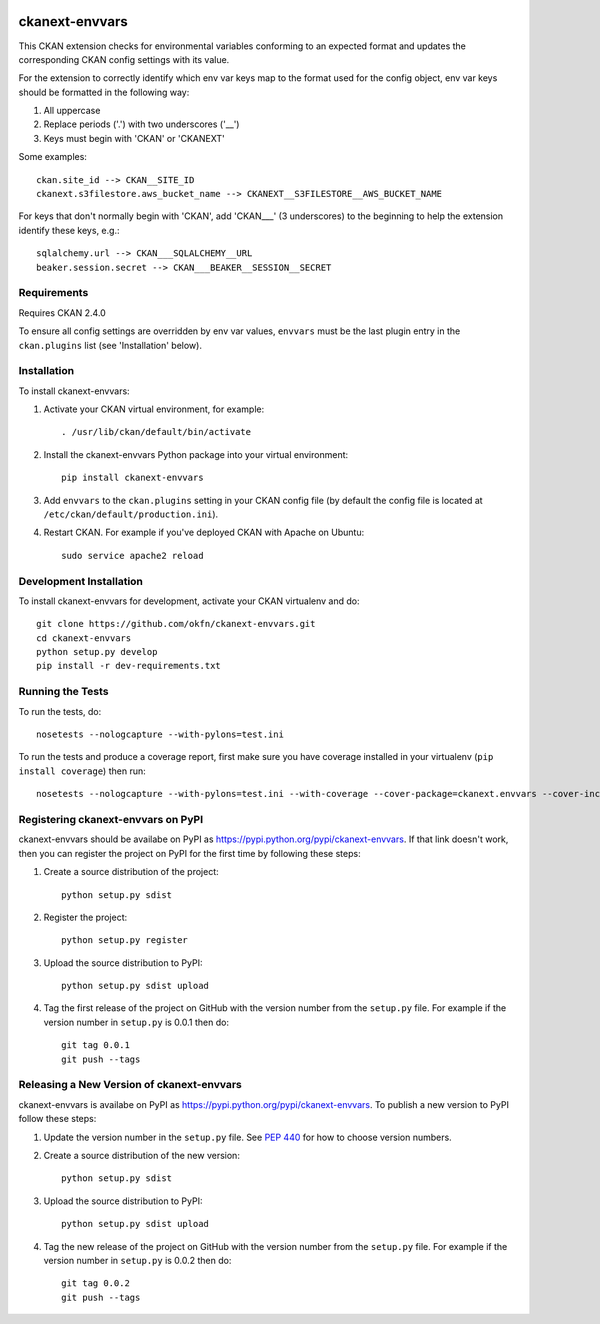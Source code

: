 .. You should enable this project on travis-ci.org and coveralls.io to make
   these badges work. The necessary Travis and Coverage config files have been
   generated for you.

.. image:: https://travis-ci.org/okfn/ckanext-envvars.svg?branch=master
    :target: https://travis-ci.org/okfn/ckanext-envvars

.. image:: https://coveralls.io/repos/okfn/ckanext-envvars/badge.svg
  :target: https://coveralls.io/r/okfn/ckanext-envvars


===============
ckanext-envvars
===============

This CKAN extension checks for environmental variables conforming to an
expected format and updates the corresponding CKAN config settings with its
value.

For the extension to correctly identify which env var keys map to the format
used for the config object, env var keys should be formatted in the following
way:

1) All uppercase
2) Replace periods ('.') with two underscores ('__')
3) Keys must begin with 'CKAN' or 'CKANEXT'

Some examples::

    ckan.site_id --> CKAN__SITE_ID
    ckanext.s3filestore.aws_bucket_name --> CKANEXT__S3FILESTORE__AWS_BUCKET_NAME

For keys that don't normally begin with 'CKAN', add 'CKAN___' (3 underscores)
to the beginning to help the extension identify these keys, e.g.::

    sqlalchemy.url --> CKAN___SQLALCHEMY__URL
    beaker.session.secret --> CKAN___BEAKER__SESSION__SECRET


------------
Requirements
------------

Requires CKAN 2.4.0

To ensure all config settings are overridden by env var values, ``envvars``
must be the last plugin entry in the ``ckan.plugins`` list (see 'Installation'
below).


------------
Installation
------------

.. Add any additional install steps to the list below.
   For example installing any non-Python dependencies or adding any required
   config settings.

To install ckanext-envvars:

1. Activate your CKAN virtual environment, for example::

     . /usr/lib/ckan/default/bin/activate

2. Install the ckanext-envvars Python package into your virtual environment::

     pip install ckanext-envvars

3. Add ``envvars`` to the ``ckan.plugins`` setting in your CKAN
   config file (by default the config file is located at
   ``/etc/ckan/default/production.ini``).

4. Restart CKAN. For example if you've deployed CKAN with Apache on Ubuntu::

     sudo service apache2 reload


------------------------
Development Installation
------------------------

To install ckanext-envvars for development, activate your CKAN virtualenv and
do::

    git clone https://github.com/okfn/ckanext-envvars.git
    cd ckanext-envvars
    python setup.py develop
    pip install -r dev-requirements.txt


-----------------
Running the Tests
-----------------

To run the tests, do::

    nosetests --nologcapture --with-pylons=test.ini

To run the tests and produce a coverage report, first make sure you have
coverage installed in your virtualenv (``pip install coverage``) then run::

    nosetests --nologcapture --with-pylons=test.ini --with-coverage --cover-package=ckanext.envvars --cover-inclusive --cover-erase --cover-tests


-----------------------------------
Registering ckanext-envvars on PyPI
-----------------------------------

ckanext-envvars should be availabe on PyPI as
https://pypi.python.org/pypi/ckanext-envvars. If that link doesn't work, then
you can register the project on PyPI for the first time by following these
steps:

1. Create a source distribution of the project::

     python setup.py sdist

2. Register the project::

     python setup.py register

3. Upload the source distribution to PyPI::

     python setup.py sdist upload

4. Tag the first release of the project on GitHub with the version number from
   the ``setup.py`` file. For example if the version number in ``setup.py`` is
   0.0.1 then do::

       git tag 0.0.1
       git push --tags


------------------------------------------
Releasing a New Version of ckanext-envvars
------------------------------------------

ckanext-envvars is availabe on PyPI as https://pypi.python.org/pypi/ckanext-envvars.
To publish a new version to PyPI follow these steps:

1. Update the version number in the ``setup.py`` file.
   See `PEP 440 <http://legacy.python.org/dev/peps/pep-0440/#public-version-identifiers>`_
   for how to choose version numbers.

2. Create a source distribution of the new version::

     python setup.py sdist

3. Upload the source distribution to PyPI::

     python setup.py sdist upload

4. Tag the new release of the project on GitHub with the version number from
   the ``setup.py`` file. For example if the version number in ``setup.py`` is
   0.0.2 then do::

       git tag 0.0.2
       git push --tags

